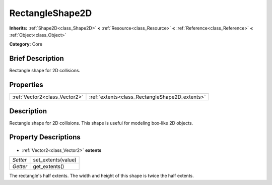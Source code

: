 .. Generated automatically by doc/tools/makerst.py in Godot's source tree.
.. DO NOT EDIT THIS FILE, but the RectangleShape2D.xml source instead.
.. The source is found in doc/classes or modules/<name>/doc_classes.

.. _class_RectangleShape2D:

RectangleShape2D
================

**Inherits:** :ref:`Shape2D<class_Shape2D>` **<** :ref:`Resource<class_Resource>` **<** :ref:`Reference<class_Reference>` **<** :ref:`Object<class_Object>`

**Category:** Core

Brief Description
-----------------

Rectangle shape for 2D collisions.

Properties
----------

+-------------------------------+------------------------------------------------+
| :ref:`Vector2<class_Vector2>` | :ref:`extents<class_RectangleShape2D_extents>` |
+-------------------------------+------------------------------------------------+

Description
-----------

Rectangle shape for 2D collisions. This shape is useful for modeling box-like 2D objects.

Property Descriptions
---------------------

  .. _class_RectangleShape2D_extents:

- :ref:`Vector2<class_Vector2>` **extents**

+----------+--------------------+
| *Setter* | set_extents(value) |
+----------+--------------------+
| *Getter* | get_extents()      |
+----------+--------------------+

The rectangle's half extents. The width and height of this shape is twice the half extents.

